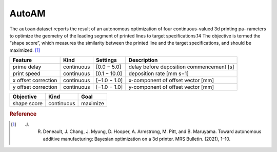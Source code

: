 .. _dataset_autoam:

AutoAM
=======

The ``autoam`` dataset reports the result of an autonomous optimization of four continuous-valued 3d printing pa-
rameters to optimize the geometry of the leading segment of printed lines to target specifications.14 The objective is
termed the “shape score”, which measures the similarity between the printed line and the target specifications, and
should be maximized. [#f1]_

=================== ========== ============== ========================================
Feature             Kind       Settings       Description
=================== ========== ============== ========================================
prime delay         continuous [0.0 − 5.0]    delay before deposition commencement [s] 
print speed         continuous [0.1 − 10.0]   deposition rate [mm s−1] 
x offset correction continuous [−1.0 − 1.0]   x-component of offset vector [mm] 
y offset correction continuous [−1.0 − 1.0]   y-component of offset vector [mm] 
=================== ========== ============== ========================================

================= ========== ========
Objective         Kind       Goal
================= ========== ========
shape score       continuous maximize
================= ========== ========

.. rubric:: Reference

.. [#f1] J. R. Deneault, J. Chang, J. Myung, D. Hooper, A. Armstrong, M. Pitt, and B. Maruyama. Toward autonomous additive manufacturing: Bayesian optimization on a 3d printer. MRS Bulletin. (2021), 1–10.